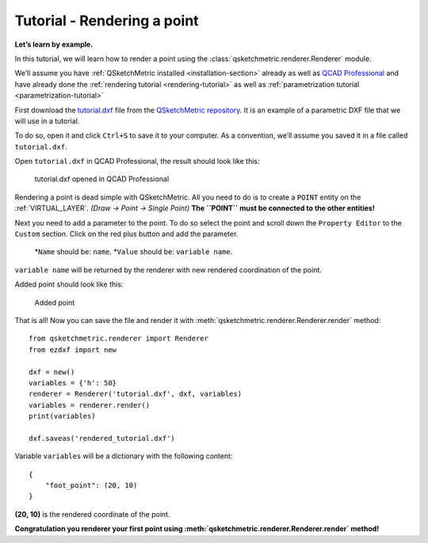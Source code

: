 Tutorial - Rendering a point
============================

**Let’s learn by example.**

In this tutorial, we will learn how to render a point using the :class:`qsketchmetric.renderer.Renderer` module.

We’ll assume you have :ref:`QSketchMetric installed <installation-section>` already as well as
`QCAD Professional <https://qcad.org/en/download>`_ and have already done the
:ref:`rendering tutorial <rendering-tutorial>` as well as :ref:`parametrization tutorial <parametrization-tutorial>`

First download the `tutorial.dxf <https://raw.githubusercontent.com/MadScrewdriver/qsketchmetric/main/docs/_static/DXF/tutorial.dxf>`_
file from the `QSketchMetric repository <https://github.com/MadScrewdriver/qsketchmetric>`_. It is an example of a
parametric DXF file that we will use in a tutorial.

To do so, open it and click ``Ctrl+S`` to save it to your computer.
As a convention, we’ll assume you saved it in a file called ``tutorial.dxf``.

Open ``tutorial.dxf`` in QCAD Professional, the result should look like this:

.. figure:: https://qsketchmetric.readthedocs.io/en/latest/_static/Media/tutorial1.png
   :alt: tutorial.dxf opened in QCAD Professional

   tutorial.dxf opened in QCAD Professional

Rendering a point is dead simple with QSketchMetric. All you need to do is to create a ``POINT``
entity on the :ref:`VIRTUAL_LAYER`. `(Draw -> Point -> Single Point)` **The ``POINT`` must be connected to the
other entities!**

Next you need to add a parameter to the point. To do so select the point and scroll down the
``Property Editor`` to the ``Custom`` section. Click on the red plus button and add the parameter.

    *``Name`` should be: ``name``.
    *``Value`` should be: ``variable name``.

``variable name`` will be returned by the renderer with new rendered coordination of the point.

Added point should look like this:

.. figure:: https://qsketchmetric.readthedocs.io/en/latest/_static/Media/tutorial8.png
   :alt: Added point

   Added point

That is all! Now you can save the file and render it with :meth:`qsketchmetric.renderer.Renderer.render` method::

    from qsketchmetric.renderer import Renderer
    from ezdxf import new

    dxf = new()
    variables = {'h': 50}
    renderer = Renderer('tutorial.dxf', dxf, variables)
    variables = renderer.render()
    print(variables)

    dxf.saveas('rendered_tutorial.dxf')

Variable ``variables`` will be a dictionary with the following content::

    {
        "foot_point": (20, 10)
    }

**(20, 10)** is the rendered coordinate of the point.

**Congratulation you renderer your first point using :meth:`qsketchmetric.renderer.Renderer.render` method!**
